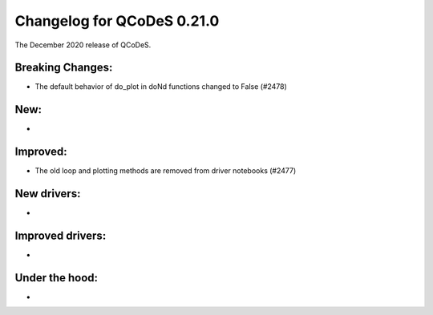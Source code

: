Changelog for QCoDeS 0.21.0
===========================

The December 2020 release of QCoDeS.

-----------------
Breaking Changes:
-----------------

- The default behavior of do_plot in doNd functions changed to False (#2478)

----
New:
----
-

---------
Improved:
---------
- The old loop and plotting methods are removed from driver notebooks (#2477) 

------------
New drivers:
------------
-

-----------------
Improved drivers:
-----------------
-

---------------
Under the hood:
---------------
-
